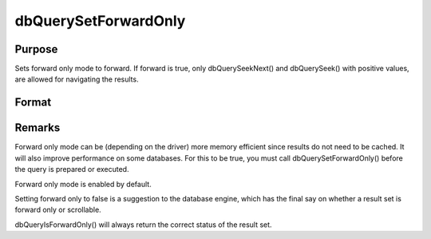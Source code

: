 
dbQuerySetForwardOnly
==============================================

Purpose
----------------

Sets forward only mode to forward. If forward is true, only dbQuerySeekNext() and 
dbQuerySeek() with positive values, are allowed for navigating the results.

Format
----------------
.. function:: dbQuerySetForwardOnly(qid, forward)

    :param qid: query number.
    :type qid: scalar

    :param forward: 1 to set forward only or 0 to allow seeking in either direction.
    :type forward: scalar



Remarks
-------

Forward only mode can be (depending on the driver) more memory efficient
since results do not need to be cached. It will also improve performance
on some databases. For this to be true, you must call
dbQuerySetForwardOnly() before the query is prepared or executed.

Forward only mode is enabled by default.

Setting forward only to false is a suggestion to the database engine,
which has the final say on whether a result set is forward only or
scrollable.

dbQueryIsForwardOnly() will always return the correct status of the
result set.

